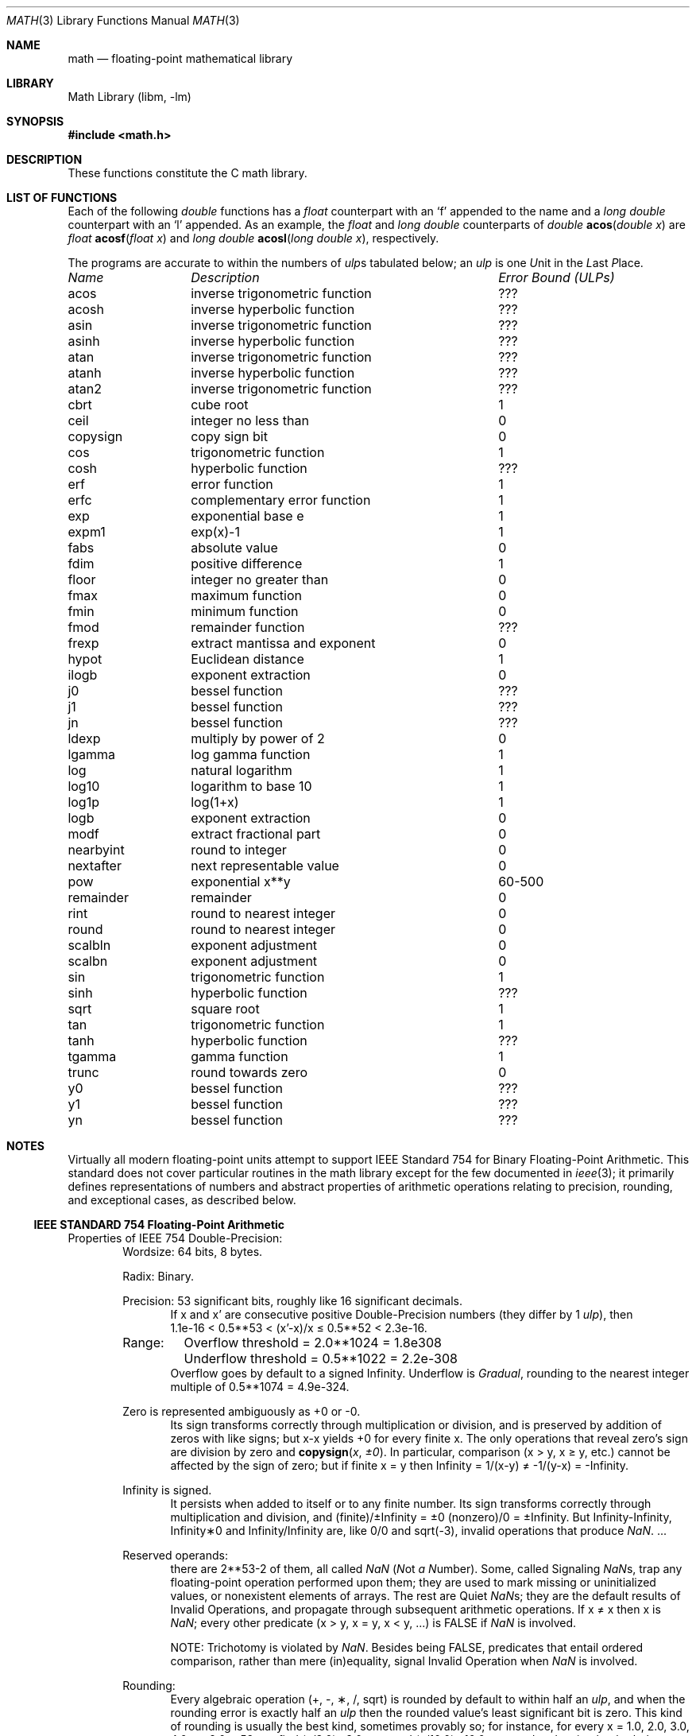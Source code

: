 .\" Copyright (c) 1985 Regents of the University of California.
.\" All rights reserved.
.\"
.\" Redistribution and use in source and binary forms, with or without
.\" modification, are permitted provided that the following conditions
.\" are met:
.\" 1. Redistributions of source code must retain the above copyright
.\"    notice, this list of conditions and the following disclaimer.
.\" 2. Redistributions in binary form must reproduce the above copyright
.\"    notice, this list of conditions and the following disclaimer in the
.\"    documentation and/or other materials provided with the distribution.
.\" 3. All advertising materials mentioning features or use of this software
.\"    must display the following acknowledgement:
.\"	This product includes software developed by the University of
.\"	California, Berkeley and its contributors.
.\" 4. Neither the name of the University nor the names of its contributors
.\"    may be used to endorse or promote products derived from this software
.\"    without specific prior written permission.
.\"
.\" THIS SOFTWARE IS PROVIDED BY THE REGENTS AND CONTRIBUTORS ``AS IS'' AND
.\" ANY EXPRESS OR IMPLIED WARRANTIES, INCLUDING, BUT NOT LIMITED TO, THE
.\" IMPLIED WARRANTIES OF MERCHANTABILITY AND FITNESS FOR A PARTICULAR PURPOSE
.\" ARE DISCLAIMED.  IN NO EVENT SHALL THE REGENTS OR CONTRIBUTORS BE LIABLE
.\" FOR ANY DIRECT, INDIRECT, INCIDENTAL, SPECIAL, EXEMPLARY, OR CONSEQUENTIAL
.\" DAMAGES (INCLUDING, BUT NOT LIMITED TO, PROCUREMENT OF SUBSTITUTE GOODS
.\" OR SERVICES; LOSS OF USE, DATA, OR PROFITS; OR BUSINESS INTERRUPTION)
.\" HOWEVER CAUSED AND ON ANY THEORY OF LIABILITY, WHETHER IN CONTRACT, STRICT
.\" LIABILITY, OR TORT (INCLUDING NEGLIGENCE OR OTHERWISE) ARISING IN ANY WAY
.\" OUT OF THE USE OF THIS SOFTWARE, EVEN IF ADVISED OF THE POSSIBILITY OF
.\" SUCH DAMAGE.
.\"
.\"	from: @(#)math.3	6.10 (Berkeley) 5/6/91
.\" $FreeBSD$
.\"
.Dd June 11, 2004
.Dt MATH 3
.Os
.if n \{\
.char \[if] "Infinity
.char \[sr] "sqrt
.\}
.Sh NAME
.Nm math
.Nd "floating-point mathematical library"
.Sh LIBRARY
.Lb libm
.Sh SYNOPSIS
.In math.h
.Sh DESCRIPTION
These functions constitute the C math library.
.Sh "LIST OF FUNCTIONS"
Each of the following
.Vt double
functions has a
.Vt float
counterpart with an
.Ql f
appended to the name and a
.Vt "long double"
counterpart with an
.Ql l
appended.
As an example, the
.Vt float
and
.Vt "long double"
counterparts of
.Ft double
.Fn acos "double x"
are
.Ft float
.Fn acosf "float x"
and
.Ft "long double"
.Fn acosl "long double x" ,
respectively.
.Pp
The programs are accurate to within the numbers
of
.Em ulp Ns s
tabulated below; an
.Em ulp
is one
.Em U Ns nit
in the
.Em L Ns ast
.Em P Ns lace .
.Bl -column "nexttoward" "remainder with partial quotient"
.Em "Name	Description	Error Bound (ULPs)"
.\" XXX Many of these error bounds are wrong for the current implementation!
acos	inverse trigonometric function	???
acosh	inverse hyperbolic function	???
asin	inverse trigonometric function	???
asinh	inverse hyperbolic function	???
atan	inverse trigonometric function	???
atanh	inverse hyperbolic function	???
atan2	inverse trigonometric function	???
cbrt	cube root	1
ceil	integer no less than	0
copysign	copy sign bit	0
cos	trigonometric function	1
cosh	hyperbolic function	???
erf	error function	1
erfc	complementary error function	1
exp	exponential base e	1
.\" exp2	exponential base 2	???
expm1	exp(x)\-1	1
fabs	absolute value	0
fdim	positive difference	1
floor	integer no greater than	0
.\" fma	multiply-add	???
fmax	maximum function	0
fmin	minimum function	0
fmod	remainder function	???
frexp	extract mantissa and exponent	0
hypot	Euclidean distance	1
ilogb	exponent extraction	0
j0	bessel function	???
j1	bessel function	???
jn	bessel function	???
ldexp	multiply by power of 2	0
lgamma	log gamma function	1
.\" llrint	round to integer	0
.\" llround	round to nearest integer	0
log	natural logarithm	1
log10	logarithm to base 10	1
log1p	log(1+x)	1
.\" log2	base 2 logarithm	0
logb	exponent extraction	0
.\" lrint	round to integer	0
.\" lround	round to nearest integer	0
modf	extract fractional part	0
.\" nan	return quiet \*(Na)	0
nearbyint	round to integer	0
nextafter	next representable value	0
.\" nexttoward	next representable value	0
pow	exponential x**y	60-500
remainder	remainder	0
.\" remquo	remainder with partial quotient	???
rint	round to nearest integer	0
round	round to nearest integer	0
scalbln	exponent adjustment	0
scalbn	exponent adjustment	0
sin	trigonometric function	1
sinh	hyperbolic function	???
sqrt	square root	1
tan	trigonometric function	1
tanh	hyperbolic function	???
tgamma	gamma function	1
trunc	round towards zero	0
y0	bessel function	???
y1	bessel function	???
yn	bessel function	???
.El
.Sh NOTES
Virtually all modern floating-point units attempt to support
IEEE Standard 754 for Binary Floating-Point Arithmetic.
This standard does not cover particular routines in the math library
except for the few documented in
.Xr ieee 3 ;
it primarily defines representations of numbers and abstract
properties of arithmetic operations relating to precision, rounding,
and exceptional cases, as described below.
.Ss IEEE STANDARD 754 Floating-Point Arithmetic
.\" XXX mention single- and extended-/quad- precisions
Properties of IEEE 754 Double-Precision:
.Bd -ragged -offset indent -compact
Wordsize: 64 bits, 8 bytes.
.Pp
Radix: Binary.
.Pp
Precision: 53 significant bits,
roughly like 16 significant decimals.
.Bd -ragged -offset indent -compact
If x and x' are consecutive positive Double-Precision
numbers (they differ by 1
.Em ulp ) ,
then
.Bd -ragged -compact
1.1e\-16 < 0.5**53 < (x'\-x)/x \(<= 0.5**52 < 2.3e\-16.
.Ed
.Ed
.Pp
.Bl -column "XXX" -compact
Range:	Overflow threshold  = 2.0**1024 = 1.8e308
	Underflow threshold = 0.5**1022 = 2.2e\-308
.El
.Bd -ragged -offset indent -compact
Overflow goes by default to a signed \(if.
Underflow is
.Em Gradual ,
rounding to the nearest
integer multiple of 0.5**1074 = 4.9e\-324.
.Ed
.Pp
Zero is represented ambiguously as +0 or \-0.
.Bd -ragged -offset indent -compact
Its sign transforms correctly through multiplication or
division, and is preserved by addition of zeros
with like signs; but x\-x yields +0 for every
finite x.
The only operations that reveal zero's
sign are division by zero and
.Fn copysign x \(+-0 .
In particular, comparison (x > y, x \(>= y, etc.)\&
cannot be affected by the sign of zero; but if
finite x = y then \(if = 1/(x\-y) \(!= \-1/(y\-x) = \-\(if.
.Ed
.Pp
\(if is signed.
.Bd -ragged -offset indent -compact
It persists when added to itself
or to any finite number.
Its sign transforms
correctly through multiplication and division, and
(finite)/\(+-\(if\0=\0\(+-0
(nonzero)/0 = \(+-\(if.
But
\(if\-\(if, \(if\(**0 and \(if/\(if
are, like 0/0 and sqrt(\-3),
invalid operations that produce \*(Na. ...
.Ed
.Pp
Reserved operands:
.Bd -ragged -offset indent -compact
there are 2**53\-2 of them, all
called \*(Na
.Em ( N Ns ot Em a N Ns umber ) .
Some, called Signaling \*(Nas, trap any floating-point operation
performed upon them; they are used to mark missing
or uninitialized values, or nonexistent elements
of arrays.
The rest are Quiet \*(Nas; they are
the default results of Invalid Operations, and
propagate through subsequent arithmetic operations.
If x \(!= x then x is \*(Na; every other predicate
(x > y, x = y, x < y, ...) is FALSE if \*(Na is involved.
.Pp
NOTE: Trichotomy is violated by \*(Na.
Besides being FALSE, predicates that entail ordered
comparison, rather than mere (in)equality,
signal Invalid Operation when \*(Na is involved.
.Ed
.Pp
Rounding:
.Bd -ragged -offset indent -compact
Every algebraic operation (+, \-, \(**, /,
\(sr)
is rounded by default to within half an
.Em ulp ,
and when the rounding error is exactly half an
.Em ulp
then
the rounded value's least significant bit is zero.
This kind of rounding is usually the best kind,
sometimes provably so; for instance, for every
x = 1.0, 2.0, 3.0, 4.0, ..., 2.0**52, we find
(x/3.0)\(**3.0 == x and (x/10.0)\(**10.0 == x and ...
despite that both the quotients and the products
have been rounded.
Only rounding like IEEE 754 can do that.
But no single kind of rounding can be
proved best for every circumstance, so IEEE 754
provides rounding towards zero or towards
+\(if or towards \-\(if
at the programmer's option.
And the
same kinds of rounding are specified for
Binary-Decimal Conversions, at least for magnitudes
between roughly 1.0e\-10 and 1.0e37.
.Ed
.Pp
Exceptions:
.Bd -ragged -offset indent -compact
IEEE 754 recognizes five kinds of floating-point exceptions,
listed below in declining order of probable importance.
.Bl -column -offset indent "Invalid Operation" "Gradual Underflow"
.Em "Exception	Default Result"
Invalid Operation	\*(Na, or FALSE
Overflow	\(+-\(if
Divide by Zero	\(+-\(if
Underflow	Gradual Underflow
Inexact	Rounded value
.El
.Pp
NOTE: An Exception is not an Error unless handled
badly.
What makes a class of exceptions exceptional
is that no single default response can be satisfactory
in every instance.
On the other hand, if a default
response will serve most instances satisfactorily,
the unsatisfactory instances cannot justify aborting
computation every time the exception occurs.
.Ed
.Pp
For each kind of floating-point exception, IEEE 754
provides a Flag that is raised each time its exception
is signaled, and stays raised until the program resets
it.
Programs may also test, save and restore a flag.
Thus, IEEE 754 provides three ways by which programs
may cope with exceptions for which the default result
might be unsatisfactory:
.Bl -enum
.It
Test for a condition that might cause an exception
later, and branch to avoid the exception.
.It
Test a flag to see whether an exception has occurred
since the program last reset its flag.
.It
Test a result to see whether it is a value that only
an exception could have produced.
.Pp
CAUTION: The only reliable ways to discover
whether Underflow has occurred are to test whether
products or quotients lie closer to zero than the
underflow threshold, or to test the Underflow
flag.
(Sums and differences cannot underflow in
IEEE 754; if x \(!= y then x\-y is correct to
full precision and certainly nonzero regardless of
how tiny it may be.)
Products and quotients that
underflow gradually can lose accuracy gradually
without vanishing, so comparing them with zero
(as one might on a VAX) will not reveal the loss.
Fortunately, if a gradually underflowed value is
destined to be added to something bigger than the
underflow threshold, as is almost always the case,
digits lost to gradual underflow will not be missed
because they would have been rounded off anyway.
So gradual underflows are usually
.Em provably
ignorable.
The same cannot be said of underflows flushed to 0.
.El
.Pp
At the option of an implementor conforming to IEEE 754,
other ways to cope with exceptions may be provided:
.Bl -enum
.It
ABORT.
This mechanism classifies an exception in
advance as an incident to be handled by means
traditionally associated with error-handling
statements like "ON ERROR GO TO ...".
Different
languages offer different forms of this statement,
but most share the following characteristics:
.Bl -dash
.It
No means is provided to substitute a value for
the offending operation's result and resume
computation from what may be the middle of an
expression.
An exceptional result is abandoned.
.It
In a subprogram that lacks an error-handling
statement, an exception causes the subprogram to
abort within whatever program called it, and so
on back up the chain of calling subprograms until
an error-handling statement is encountered or the
whole task is aborted and memory is dumped.
.El
.It
STOP.
This mechanism, requiring an interactive
debugging environment, is more for the programmer
than the program.
It classifies an exception in
advance as a symptom of a programmer's error; the
exception suspends execution as near as it can to
the offending operation so that the programmer can
look around to see how it happened.
Quite often
the first several exceptions turn out to be quite
unexceptionable, so the programmer ought ideally
to be able to resume execution after each one as if
execution had not been stopped.
.It
\&... Other ways lie beyond the scope of this document.
.El
.Ed
.Pp
Ideally, each
elementary function should act as if it were indivisible, or
atomic, in the sense that ...
.Bl -enum
.It
No exception should be signaled that is not deserved by
the data supplied to that function.
.It
Any exception signaled should be identified with that
function rather than with one of its subroutines.
.It
The internal behavior of an atomic function should not
be disrupted when a calling program changes from
one to another of the five or so ways of handling
exceptions listed above, although the definition
of the function may be correlated intentionally
with exception handling.
.El
.Pp
The functions in
.Nm libm
are only approximately atomic.
They signal no inappropriate exception except possibly ...
.Bl -tag -width indent -offset indent -compact
.It Xo
Over/Underflow
.Xc
when a result, if properly computed, might have lain barely within range, and
.It Xo
Inexact in
.Fn cabs ,
.Fn cbrt ,
.Fn hypot ,
.Fn log10
and
.Fn pow
.Xc
when it happens to be exact, thanks to fortuitous cancellation of errors.
.El
Otherwise, ...
.Bl -tag -width indent -offset indent -compact
.It Xo
Invalid Operation is signaled only when
.Xc
any result but \*(Na would probably be misleading.
.It Xo
Overflow is signaled only when
.Xc
the exact result would be finite but beyond the overflow threshold.
.It Xo
Divide-by-Zero is signaled only when
.Xc
a function takes exactly infinite values at finite operands.
.It Xo
Underflow is signaled only when
.Xc
the exact result would be nonzero but tinier than the underflow threshold.
.It Xo
Inexact is signaled only when
.Xc
greater range or precision would be needed to represent the exact result.
.El
.Sh BUGS
Several functions required by
.St -isoC-99
are missing, and many functions are not available in their
.Vt "long double"
variants.
.Pp
On some architectures, trigonometric argument reduction is not
performed accurately, resulting in errors greater than 1
.Em ulp
for large arguments to
.Fn cos ,
.Fn sin ,
and
.Fn tan .
.Sh SEE ALSO
.Xr fenv 3 ,
.Xr ieee 3
.Pp
An explanation of IEEE 754 and its proposed extension p854
was published in the IEEE magazine MICRO in August 1984 under
the title "A Proposed Radix- and Word-length-independent
Standard for Floating-point Arithmetic" by
.An "W. J. Cody"
et al.
The manuals for Pascal, C and BASIC on the Apple Macintosh
document the features of IEEE 754 pretty well.
Articles in the IEEE magazine COMPUTER vol.\& 14 no.\& 3 (Mar.\&
1981), and in the ACM SIGNUM Newsletter Special Issue of
Oct.\& 1979, may be helpful although they pertain to
superseded drafts of the standard.
.Sh HISTORY
A math library with many of the present functions appeared in
.At v7 .
The library was substantially rewritten for
.Bx 4.3
to provide
better accuracy and speed on machines supporting either VAX
or IEEE 754 floating-point.
Most of this library was replaced with FDLIBM, developed at Sun
Microsystems, in
.Fx 1.1.5 .
